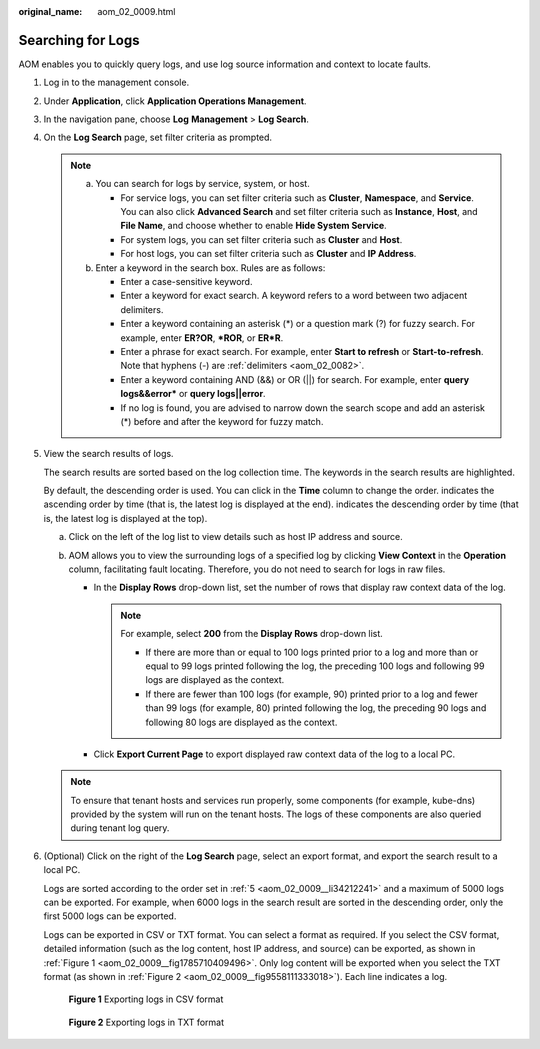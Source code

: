 :original_name: aom_02_0009.html

.. _aom_02_0009:

Searching for Logs
==================

AOM enables you to quickly query logs, and use log source information and context to locate faults.

#. Log in to the management console.

#. Under **Application**, click **Application Operations Management**.

#. In the navigation pane, choose **Log** **Management** > **Log Search**.

#. On the **Log Search** page, set filter criteria as prompted.

   .. note::

      a. You can search for logs by service, system, or host.

         -  For service logs, you can set filter criteria such as **Cluster**, **Namespace**, and **Service**. You can also click **Advanced Search** and set filter criteria such as **Instance**, **Host**, and **File Name**, and choose whether to enable **Hide System Service**.
         -  For system logs, you can set filter criteria such as **Cluster** and **Host**.
         -  For host logs, you can set filter criteria such as **Cluster** and **IP Address**.

      b. Enter a keyword in the search box. Rules are as follows:

         -  Enter a case-sensitive keyword.
         -  Enter a keyword for exact search. A keyword refers to a word between two adjacent delimiters.
         -  Enter a keyword containing an asterisk (*) or a question mark (?) for fuzzy search. For example, enter **ER?OR**, **\*ROR**, or **ER*R**.
         -  Enter a phrase for exact search. For example, enter **Start to refresh** or **Start-to-refresh**. Note that hyphens (-) are :ref:`delimiters <aom_02_0082>`.
         -  Enter a keyword containing AND (&&) or OR (||) for search. For example, enter **query logs&&error\*** or **query logs||error**.
         -  If no log is found, you are advised to narrow down the search scope and add an asterisk (*) before and after the keyword for fuzzy match.

#. .. _aom_02_0009__li34212241:

   View the search results of logs.

   The search results are sorted based on the log collection time. The keywords in the search results are highlighted.

   By default, the descending order is used. You can click |image1| in the **Time** column to change the order. |image2| indicates the ascending order by time (that is, the latest log is displayed at the end). |image3| indicates the descending order by time (that is, the latest log is displayed at the top).

   a. Click |image4| on the left of the log list to view details such as host IP address and source.
   b. AOM allows you to view the surrounding logs of a specified log by clicking **View Context** in the **Operation** column, facilitating fault locating. Therefore, you do not need to search for logs in raw files.

      -  In the **Display Rows** drop-down list, set the number of rows that display raw context data of the log.

         .. note::

            For example, select **200** from the **Display Rows** drop-down list.

            -  If there are more than or equal to 100 logs printed prior to a log and more than or equal to 99 logs printed following the log, the preceding 100 logs and following 99 logs are displayed as the context.
            -  If there are fewer than 100 logs (for example, 90) printed prior to a log and fewer than 99 logs (for example, 80) printed following the log, the preceding 90 logs and following 80 logs are displayed as the context.

      -  Click **Export Current Page** to export displayed raw context data of the log to a local PC.

   .. note::

      To ensure that tenant hosts and services run properly, some components (for example, kube-dns) provided by the system will run on the tenant hosts. The logs of these components are also queried during tenant log query.

#. (Optional) Click |image5| on the right of the **Log Search** page, select an export format, and export the search result to a local PC.

   Logs are sorted according to the order set in :ref:`5 <aom_02_0009__li34212241>` and a maximum of 5000 logs can be exported. For example, when 6000 logs in the search result are sorted in the descending order, only the first 5000 logs can be exported.

   Logs can be exported in CSV or TXT format. You can select a format as required. If you select the CSV format, detailed information (such as the log content, host IP address, and source) can be exported, as shown in :ref:`Figure 1 <aom_02_0009__fig1785710409496>`. Only log content will be exported when you select the TXT format (as shown in :ref:`Figure 2 <aom_02_0009__fig9558111333018>`). Each line indicates a log.

   .. _aom_02_0009__fig1785710409496:

   .. figure:: /_static/images/en-us_image_0297092728.png
      :alt: **Figure 1** Exporting logs in CSV format

      **Figure 1** Exporting logs in CSV format

   .. _aom_02_0009__fig9558111333018:

   .. figure:: /_static/images/en-us_image_0297092729.png
      :alt: **Figure 2** Exporting logs in TXT format

      **Figure 2** Exporting logs in TXT format

.. |image1| image:: /_static/images/en-us_image_0297092404.png
.. |image2| image:: /_static/images/en-us_image_0297092725.png
.. |image3| image:: /_static/images/en-us_image_0297092726.png
.. |image4| image:: /_static/images/en-us_image_0227418531.png
.. |image5| image:: /_static/images/en-us_image_0297092727.png
